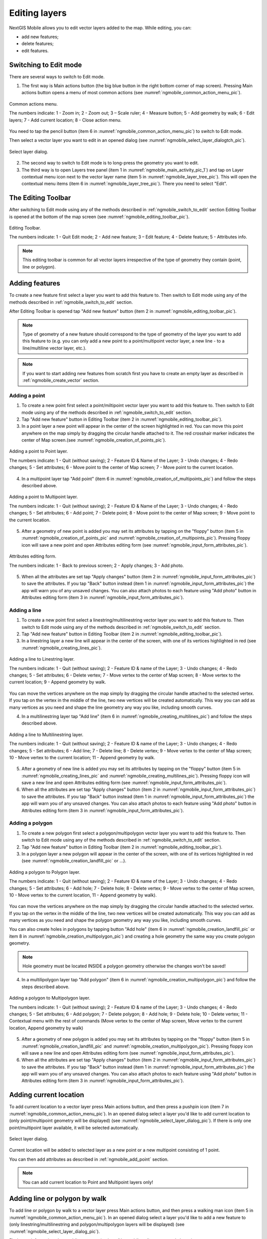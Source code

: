.. sectionauthor:: Dmitry Baryshnikov <dmitry.baryshnikov@nextgis.ru>

.. _ngmobile_editing:

Editing layers
===============

NextGIS Mobile allows you to edit vector layers added to the map. While editing, you can:

* add new features;
* delete features;
* edit features.

.. _ngmobile_switch_to_edit:

Switching to Edit mode
-----------------------

There are several ways to switch to Edit mode.

1. The first way is Main actions button (the big blue button in the right bottom corner of map screen). Pressing Main actions button opens a menu of most common actions (see :numref:`ngmobile_common_action_menu_pic`).

.. figure:: _static/ngmobile_mainscreen_2.png
   :name: ngmobile_common_action_menu_pic
   :align: center
   :height: 10cm
   
   Common actions menu.   
   
   The numbers indicate: 1 - Zoom in; 2 - Zoom out; 3 – Scale ruler; 4 - Measure button; 5 - Add geometry by walk; 6 - Edit layers; 7 - Add current location; 8 - Close action menu.

You need to tap the pencil button (item 6 in :numref:`ngmobile_common_action_menu_pic`) to switch to Edit mode.

Then select a vector layer you want to edit in an opened dialog (see :numref:`ngmobile_select_layer_dialogtch_pic`). 

.. figure:: _static/select_layer_dialogtch.png
   :name: ngmobile_select_layer_dialogtch_pic
   :align: center
   :height: 10cm
   
   Select layer dialog.

2. The second way to switch to Edit mode is to long-press the geometry you want to edit. 

3. The third way is to open Layers tree panel (item 1 in :numref:`ngmobile_main_activity_pic_1`) and tap on Layer contextual menu icon next to the vector layer name (item 5 in :numref:`ngmobile_layer_tree_pic`). This will open the contextual menu items (item 6 in :numref:`ngmobile_layer_tree_pic`). There you need to select "Edit".

The Editing Toolbar
--------------------

After switching to Edit mode using any of the methods described in :ref:`ngmobile_switch_to_edit` section Editing Toolbar is opened at the bottom of the map screen (see :numref:`ngmobile_editing_toolbar_pic`).

.. figure:: _static/toolbar_edit_layer.png
   :name: ngmobile_editing_toolbar_pic
   :align: center
   :width: 6cm
   
   Editing Toolbar.
   
   The numbers indicate: 1 - Quit Edit mode; 2 - Add new feature; 3 – Edit feature; 4 - Delete feature; 5 - Attributes info.
   
.. note::
   This editing toolbar is common for all vector layers irrespective of the type of geometry they contain (point, line or polygon).

.. _ngmobile_add_geometry:

Adding features
----------------

To create a new feature first select a layer you want to add this feature to. Then switch to Edit mode using any of the methods described in :ref:`ngmobile_switch_to_edit` section. 

After Editing Toolbar is opened tap "Add new feature" button (item 2 in :numref:`ngmobile_editing_toolbar_pic`). 

.. note::
   Type of geometry of a new feature should correspond to the type of geometry of the layer you want to add this feature to (e.g. you can only add a new point to a point/multipoint vector layer, a new line - to a line/multiline vector layer, etc.).

.. note::
   If you want to start adding new features from scratch first you have to create an empty layer as described in :ref:`ngmobile_create_vector` section.

.. _ngmobile_add_point:

Adding a point
^^^^^^^^^^^^^^^

1. To create a new point first select a point/miltipoint vector layer you want to add this feature to. Then switch to Edit mode using any of the methods described in :ref:`ngmobile_switch_to_edit` section. 

2. Tap "Add new feature" button in Editing Toolbar (item 2 in :numref:`ngmobile_editing_toolbar_pic`). 

3. In a point layer a new point will appear in the center of the screen highlighted in red. You can move this point anywhere on the map simply by dragging the circular handle attached to it. The red crosshair marker indicates the center of Map screen.(see :numref:`ngmobile_creation_of_points_pic`).

.. figure:: _static/creation_of_points.png
   :name: ngmobile_creation_of_points_pic
   :align: center
   :height: 10cm

   Adding a point to Point layer.
   
   The numbers indicate: 1 - Quit (without saving); 2 - Feature ID & Name of the Layer; 3 - Undo changes; 4 - Redo changes; 5 - Set attributes; 6 - Move point to the center of Map screen; 7 - Move point to the current location.

4. In a multipoint layer tap "Add point" (item 6 in :numref:`ngmobile_creation_of_multipoints_pic`) and follow the steps described above.

.. figure:: _static/creation_of_multipoints.png
   :name: ngmobile_creation_of_multipoints_pic
   :align: center
   :height: 10cm

   Adding a point to Multipoint layer.
   
   The numbers indicate: 1 - Quit (without saving); 2 - Feature ID & Name of the Layer; 3 - Undo changes; 4 - Redo changes; 5 - Set attributes; 6 - Add point; 7 - Delete point; 8 - Move point to the center of Map screen; 9 - Move point to the current location.

5. After a geometry of new point is added you may set its attributes by tapping on the "floppy" button (item 5 in :numref:`ngmobile_creation_of_points_pic` and :numref:`ngmobile_creation_of_multipoints_pic`). Pressing floppy icon will save a new point and open Attributes editing form (see :numref:`ngmobile_input_form_attributes_pic`).

.. figure:: _static/input_form_attributes.png
   :name: ngmobile_input_form_attributes_pic
   :align: center
   :height: 10cm
   
   Attributes editing form.
   
   The numbers indicate: 1 - Back to previous screen; 2 - Apply changes; 3 - Add photo.
   
5. When all the attributes are set tap "Apply changes" button (item 2 in :numref:`ngmobile_input_form_attributes_pic`) to save the attributes. If you tap "Back" button instead (item 1 in :numref:`ngmobile_input_form_attributes_pic`) the app will warn you of any unsaved changes. You can also attach photos to each feature using "Add photo" button in Attributes editing form (item 3 in :numref:`ngmobile_input_form_attributes_pic`).

.. _ngmobile_add_line:

Adding a line
^^^^^^^^^^^^^

1. To create a new point first select a linestring/multilinestring vector layer you want to add this feature to. Then switch to Edit mode using any of the methods described in :ref:`ngmobile_switch_to_edit` section. 

2. Tap "Add new feature" button in Editing Toolbar (item 2 in :numref:`ngmobile_editing_toolbar_pic`).  

3. In a linestring layer a new line will appear in the center of the screen, with one of its vertices highlighted in red (see :numref:`ngmobile_creating_lines_pic`).

.. figure:: _static/creating_lines.png
   :name: ngmobile_creating_lines_pic
   :align: center
   :height: 10cm

   Adding a line to Linestring layer.
   
   The numbers indicate: 1 - Quit (without saving); 2 - Feature ID & name of the Layer; 3 - Undo changes; 4 - Redo changes; 5 - Set attributes; 6  - Delete vertex; 7 - Move vertex to the center of Map screen; 8 - Move vertex to the current location; 9 - Append geometry by walk.
   
You can move the vertices anywhere on the map simply by dragging the circular handle attached to the selected vertex. If you tap on the vertex in the middle of the line, two new vertices will be created automatically. This way you can add as many vertices as you need and shape the line geometry any way you like, including smooth curves.

4. In a multilinestring layer tap "Add line" (item 6 in :numref:`ngmobile_creating_multilines_pic`) and follow the steps described above.

.. figure:: _static/creating_multilines.png
   :name: ngmobile_creating_multilines_pic
   :align: center
   :height: 10cm

   Adding a line to Multilinestring layer.
   
   The numbers indicate: 1 - Quit (without saving); 2 - Feature ID & name of the Layer; 3 - Undo changes; 4 - Redo changes; 5 - Set attributes; 6 - Add line; 7 - Delete line; 8 - Delete vertex; 9 - Move vertex to the center of Map screen; 10 - Move vertex to the current location; 11 - Append geometry by walk.

5. After a geometry of new line is added you may set its attributes by tapping on the "floppy" button (item 5 in :numref:`ngmobile_creating_lines_pic` and :numref:`ngmobile_creating_multilines_pic`). Pressing floppy icon will save a new line and open Attributes editing form (see :numref:`ngmobile_input_form_attributes_pic`).   

6. When all the attributes are set tap "Apply changes" button (item 2 in :numref:`ngmobile_input_form_attributes_pic`) to save the attributes. If you tap "Back" button instead (item 1 in :numref:`ngmobile_input_form_attributes_pic`) the app will warn you of any unsaved changes. You can also attach photos to each feature using "Add photo" button in Attributes editing form (item 3 in :numref:`ngmobile_input_form_attributes_pic`).

.. _ngmobile_add_polygon:

Adding a polygon
^^^^^^^^^^^^^^^^^^

1. To create a new polygon first select a polygon/multipolygon vector layer you want to add this feature to. Then switch to Edit mode using any of the methods described in :ref:`ngmobile_switch_to_edit` section. 

2. Tap "Add new feature" button in Editing Toolbar (item 2 in :numref:`ngmobile_editing_toolbar_pic`).  

3. In a polygon layer a new polygon will appear in the center of the screen, with one of its vertices highlighted in red (see :numref:`ngmobile_creation_landfill_pic` or ...).

.. figure:: _static/creation_landfill.png
   :name: ngmobile_creation_landfill_pic
   :align: center
   :height: 10cm

   Adding a polygon to Polygon layer.
   
   The numbers indicate: 1 - Quit (without saving); 2 - Feature ID & name of the Layer; 3 - Undo changes; 4 - Redo changes; 5 - Set attributes; 6 - Add hole; 7 - Delete hole; 8 - Delete vertex; 9 - Move vertex to the center of Map screen, 10 - Move vertex to the current location, 11 - Append geometry by walk).

You can move the vertices anywhere on the map simply by dragging the circular handle attached to the selected vertex. If you tap on the vertex in the middle of the line, two new vertices will be created automatically. This way you can add as many vertices as you need and shape the polygon geometry any way you like, including smooth curves.

You can also create holes in polygons by tapping button "Add hole" (item 6 in :numref:`ngmobile_creation_landfill_pic` or item 8 in :numref:`ngmobile_creation_multipolygon_pic`) and creating a hole geometry the same way you create polygon geometry.

.. note::
   Hole geometry must be located INSIDE a polygon geometry otherwise the changes won't be saved!

4. In a multilipolygon layer tap "Add polygon" (item 6 in :numref:`ngmobile_creation_multipolygon_pic`) and follow the steps described above.

.. figure:: _static/creation_multipolygon.png
   :name: ngmobile_creation_multipolygon_pic
   :align: center
   :height: 10cm

   Adding a polygon to Multipolygon layer.
   
   The numbers indicate: 1 - Quit (without saving); 2 - Feature ID & name of the Layer; 3 - Undo changes; 4 - Redo changes; 5 - Set attributes; 6 - Add polygon; 7 - Delete polygon; 8 - Add hole; 9 - Delete hole; 10 - Delete vertex; 11 - Contextual menu with the rest of commands (Move vertex to the center of Map screen, Move vertex to the current location, Append geometry by walk)

5. After a geometry of new polygon is added you may set its attributes by tapping on the "floppy" button (item 5 in :numref:`ngmobile_creation_landfill_pic` and :numref:`ngmobile_creation_multipolygon_pic`). Pressing floppy icon will save a new line and open Attributes editing form (see :numref:`ngmobile_input_form_attributes_pic`).   

6. When all the attributes are set tap "Apply changes" button (item 2 in :numref:`ngmobile_input_form_attributes_pic`) to save the attributes. If you tap "Back" button instead (item 1 in :numref:`ngmobile_input_form_attributes_pic`) the app will warn you of any unsaved changes. You can also attach photos to each feature using "Add photo" button in Attributes editing form (item 3 in :numref:`ngmobile_input_form_attributes_pic`).

.. _ngmobile_add_location:

Adding current location 
-----------------------

To add current location to a vector layer press Main actions button, and then press a pushpin icon (item 7 in  :numref:`ngmobile_common_action_menu_pic`). In an opened dialog select a layer you'd like to add current location to (only point/multipoint geometry will be displayed) (see :numref:`ngmobile_select_layer_dialog_pic`). If there is only one point/multipoint layer available, it will be selected automatically. 

.. figure:: _static/ngmobile_selectlayer.png
   :name: ngmobile_select_layer_dialog_pic
   :align: center
   :height: 10cm
   
   Select layer dialog.

Current location will be added to selected layer as a new point or a new multipoint consisting of 1 point.

You can then add attributes as described in :ref:`ngmobile_add_point` section.

.. note::
   You can add current location to Point and Multipoint layers only!

.. _ngmobile_add_track:

Adding line or polygon by walk
----------------------------------

To add line or polygon by walk to a vector layer press Main actions button, and then press a walking man icon (item 5 in  :numref:`ngmobile_common_action_menu_pic`). In an opened dialog select a layer you'd like to add a new feature to (only linestring/multilinestring and polygon/multipolygon layers will be displayed) (see :numref:`ngmobile_select_layer_dialog_pic`). 

Find more information about adding geometries in :ref:`ngmobile_edit_vector_tracks` section.

.. note::
   You can add tracks to either Linestring/Multilinestring or Polygon/Multipolygon layers.
   
.. _ngmobile_edit_geometry:

Editing a geometry
-------------------

To edit an existing layer first select that vector layer from any of the 3 methods mentioned above and enter the editing mode. The feature will turn its colour to **Blue**. Then tap on the pencil icon in Bottom toolbar (item 3 in :numref:`ngmobile_editing_toolbar_pic`). The feature will turn its colour to **Red** in edit mode.

.. _ngmobile_edit_point:

Editing a point
^^^^^^^^^^^^^^^^

To start editing a point it should be first selected by pressing on it. It will change its colour to blue. Then tap on the pencil icon in Bottom toolbar (item 3 in :numref:`ngmobile_editing_toolbar_pic`). The selected point feature will be highlighted in red and have an arrow pointing at it.

To change location of a selected point simply pull it or arrow pointing at it to a desired place. Also a point can be moved using buttons from Bottom toolbar - to the center of the screen shown as Red Crosshair marker (item 6 in :numref:`ngmobile_editing_of_points_pic`) or to the current device location (see item 7 in :numref:`ngmobile_editing_of_points_pic`).

You can cancel editing at any point of time, without saving changes, by close editing button. (see item 1 in :numref:`ngmobile_editing_of_points_pic`). The system will warn you about this.

In the end you can have your geofeatures digitized as shown below. See :numref:`ngmobile_editing_of_points_pic`.

.. figure:: _static/editing_of_points.png
   :name: ngmobile_editing_of_points_pic
   :align: center
   :height: 10cm
   
   Editing point
   
   The numbers indicate: 1 - Close editing (without saving); 2 - Feature ID & name of the Layer; 3 - Undo changes; 4 - Redo changes; 5 - Set attributes; 6 - Move point to the Red Crossover (Center); 7 - Move point to the current location.

.. _ngmobile_edit_line:

Editing a line
^^^^^^^^^^^^^^

To start editing a line it should be first selected by pressing on it. It will change its colour to blue. Then tap on the pencil icon in Bottom toolbar (item 3 in :numref:`ngmobile_editing_toolbar_pic`). The line will change its colour to red and will show all its vertices. Current vertex is highlighted in red and has an arrow pointing at it. The center of line segment between vertices is also indicated. Pressing the center of line segment leads to two new vertex being added to the line. 

New vertex can be moved or otherwise edited right after it has been added. Also a vertex can be moved using buttons from Bottom toolbar - to the center of the screen shown as Red Crosshair marker (item 7 in :numref:`ngmobile_editing_lines_pic`) or to the current device location (see item 8 in :numref:`ngmobile_editing_lines_pic`).

You can delete the unrequired vertex by highlighting it and tapping delete vertex (see item 6 in :numref:`ngmobile_editing_lines_pic`)

In this way you can even get a smooth curve as per the geographic shape.

In the end you can have your geofeatures digitized as shown below. See :numref:`ngmobile_editing_lines_pic`.

.. figure:: _static/editing_lines.png
   :name: ngmobile_editing_lines_pic
   :align: center
   :height: 10cm
   
   Editing line
   
   The numbers indicate: 1 - Close editing (without saving); 2 - Feature ID & name of the Layer; 3 - Undo changes; 4 - Redo changes; 5 - Set attributes; 6  - Delete vertex; 7 - Move point to the Red Crossover (Center); 8 - Move point to the current location; 9 - Edit by walk.

.. note::
   If only one vertex remains in a line this line is deleted automatically.

.. _ngmobile_edit_polygon:

Editing a polygon
^^^^^^^^^^^^^^^^^

To start editing a polygon it should be first selected by pressing on it. It will change its colour to blue. Then tap on the pencil icon in Bottom toolbar (item 3 in :numref:`ngmobile_editing_toolbar_pic`). The polygon will change its colour to red and will show all its vertices. Current vertex is highlighted in red and has an arrow pointing at it. The center of line segment between vertices is also indicated. Pressing the center of line segment leads to two new vertex being added to the line. 

New vertex can be moved or otherwise edited right after it has been added. Also a vertex can be moved using buttons from Bottom toolbar - to the center of the screen shown as Red Crosshair marker (item 7 in :numref:`ngmobile_editing_polygon_pic`) or to the current device location (see item 8 in :numref:`ngmobile_editing_polygon_pic`).

You can delete the unrequired vertex by highlighting it and tapping delete vertex (see item 6 in :numref:`ngmobile_editing_polygon_pic`)

In the end you can have your geofeatures digitized as shown below. See :numref:`ngmobile_editing_polygon_pic`.

.. figure:: _static/editing_polygon.png
   :name: ngmobile_editing_polygon_pic
   :align: center
   :height: 10cm
   
   Editing polygon
   
   The numbers indicate: 1 - Close editing (without saving); 2 - Feature ID & name of the Layer; 3 - Undo changes; 4 - Redo changes; 5 - Set attributes; 6  - Delete vertex; 7 - Move point to the Red Crossover (Center); 8 - Move point to the current location; 9 - Append geometry by walk.

.. _ngmobile_edit_attributes:

Editing attributes
--------------------

To start editing attributes first select a layer you want to edit attributes in. Then switch to Edit mode using any of the methods described in :ref:`ngmobile_switch_to_edit` section. 

After Editing Toolbar is opened tap "Attributes info" button (item 5 in :numref:`ngmobile_editing_toolbar_pic`). This will open Attributes Info panel as shown in :numref:`ngmobile_attributes_info_pic` below.

.. figure:: _static/ngmobile_attributes_info.png
   :name: ngmobile_attributes_info_pic
   :align: center
   :height: 10cm
   
   Attributes Info panel
   
   The numbers indicate: 1 - Back to previous screen; 2 - Layer name & feature count; 3 - Settings; 4 - Attribute fields; 5 - Close Attributes Info panel; 6 - Set attributes; 7 - Previous record; 8 - Next record.
   
.. note::
   NextGIS Mobile shows the following attribute fields by default  (see item 4 in :numref:`ngmobile_attributes_info_pic`),
   
   * For Point layers: each point's location (in Latitude/Longitude).
   * For Line layers: length of each line feature (in meters).
   * For Polygon layer: length of each polygon feature's perimeter (in meters) & area of each polygon feature (in square meters).

Editing attributes using standard form
^^^^^^^^^^^^^^^^^^^^^^^^^^^^^^^^^^^^^^^

To start editing attributes using standard form first tap on "Set attributes" button (see item 6 in :numref:`ngmobile_attributes_info_pic`). 

This opens a standard Attributes editing form as shown in :numref:`ngmobile_input_form_attributes_pic`. 

After all the attributes are set tap "Tick" icon in the top right corner (item 2 in :numref:`ngmobile_input_form_attributes_pic`) to save the edits. 

.. note::
   If you tap the back button in the top left corner (item 1 in :numref:`ngmobile_input_form_attributes_pic`) instead, the system will warn you about unsaved changes. 

The Camera icon at the bottom of a standard Attributes editing form (item 3 in :numref:`ngmobile_input_form_attributes_pic`) allows to add image files (e.g. photos) to each feature from the local storage or take new photos.

.. _ngmobile_edit_attributes_ngfp:

Editing attributes using custom form
^^^^^^^^^^^^^^^^^^^^^^^^^^^^^^^^^^^^^

If the layer was :ref:`created from a custom form (NGFP) <ngmobile_import_ngfp>` the custom Attributes editing form will be used for editing. An example of such custom form is shown below in :numref:`ngmobile_custom_form_pic_1`. 

.. figure:: _static/custom_form.png
   :name: ngmobile_custom_form_pic_1
   :align: center
   :height: 10cm
 
   Custom Attributes editing form.
   
   The numbers indicate: 1 - Back to previous screen; 2 - Apply changes; 3 - Settings; 4 - Text or Integer field; 5 - Dropdown list; 6 - Date & Datetime; 7 - Radio buttons. 

Custom Attributes editing forms may contain the following entry fields:

* Text;
* Space;
* Text field;
* List; Tandem list;
* Checkbox;
* Radio button;
* Date Picker;
* Photo.

"Text" field is used to provide additional information about geometry feature.

"Text field" can be used to add text or integers, depending on the field type (see item 4 in :numref:`ngmobile_custom_form_pic_1`). 

"List" and "Tandem list" fields are used to store and select values included in custom lists, for example, "List" - region/republic/territory, "Tandem list" - district/area in region/republic/territory (see item 5 in :numref:`ngmobile_custom_form_pic_1`). 

"Date picker" field allows to select date, time or both of them (see item 6 in :numref:`ngmobile_custom_form_pic_1`). 

"Radio button" field allows to select one element from a list of mutually exclusive options (see item 7 in :numref:`ngmobile_custom_form_pic_1`). 

After all the attributes are set tap "Tick" icon in the top right corner (item 2 in :numref:`ngmobile_custom_form_pic_1`) to save the edits. 

.. note::
   If you tap the back button in the top left corner (item 1 in :numref:`ngmobile_custom_form_pic_1`) instead, the system will warn you about unsaved changes. 